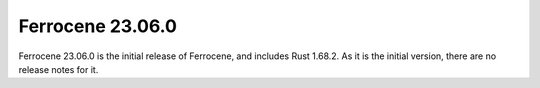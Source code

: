 .. SPDX-License-Identifier: MIT OR Apache-2.0
   SPDX-FileCopyrightText: The Ferrocene Developers

Ferrocene 23.06.0
=================

Ferrocene 23.06.0 is the initial release of Ferrocene, and includes Rust
1.68.2. As it is the initial version, there are no release notes for it.
